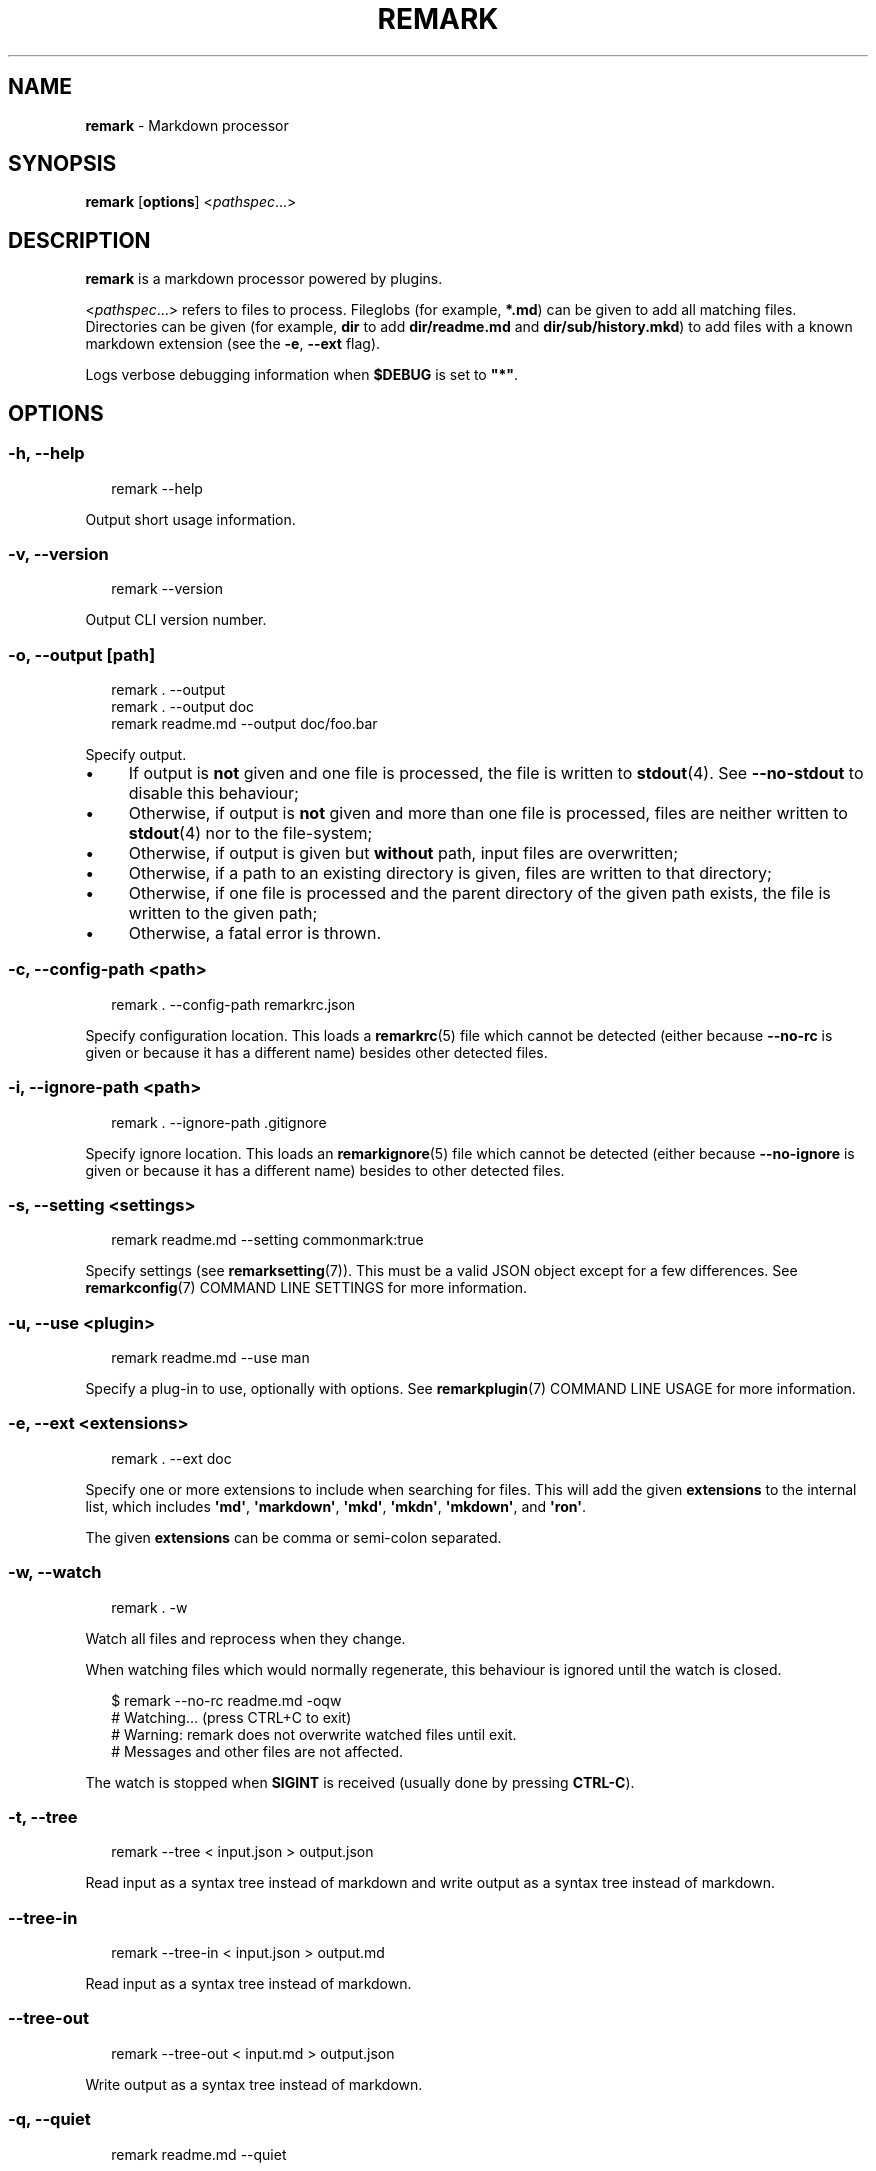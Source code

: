 .TH "REMARK" "1" "January 2016" "3.2.2" "remark manual"
.SH "NAME"
\fBremark\fR - Markdown processor
.SH "SYNOPSIS"
.P
\fBremark\fR \[lB]\fBoptions\fR\[rB] <\fIpathspec\fR...>
.SH "DESCRIPTION"
.P
\fBremark\fR is a markdown processor powered by plugins.
.P
<\fIpathspec\fR...> refers to files to process. Fileglobs (for example, \fB*.md\fR) can be given to add all matching files. Directories can be given (for example, \fBdir\fR to add \fBdir\[sl]readme.md\fR and \fBdir\[sl]sub\[sl]history.mkd\fR) to add files with a known markdown extension (see the \fB-e\fR, \fB--ext\fR flag).
.P
Logs verbose debugging information when \fB\[Do]DEBUG\fR is set to \fB\[dq]*\[dq]\fR.
.SH "OPTIONS"
.SS "\fB-h\fR, \fB--help\fR"
.P
.RS 2
.nf
remark --help
.fi
.RE
.P
Output short usage information.
.SS "\fB-v\fR, \fB--version\fR"
.P
.RS 2
.nf
remark --version
.fi
.RE
.P
Output CLI version number.
.SS "\fB-o\fR, \fB--output\fR \[lB]\fIpath\fR\[rB]"
.P
.RS 2
.nf
remark . --output
remark . --output doc
remark readme.md --output doc\[sl]foo.bar
.fi
.RE
.P
Specify output.
.RS 0
.IP \(bu 4
If output is \fBnot\fR given and one file is processed, the file is written to \fBstdout\fR(4). See \fB--no-stdout\fR to disable this behaviour;
.IP \(bu 4
Otherwise, if output is \fBnot\fR given and more than one file is processed, files are neither written to \fBstdout\fR(4) nor to the file-system;
.IP \(bu 4
Otherwise, if output is given but \fBwithout\fR path, input files are overwritten;
.IP \(bu 4
Otherwise, if a path to an existing directory is given, files are written to that directory;
.IP \(bu 4
Otherwise, if one file is processed and the parent directory of the given path exists, the file is written to the given path;
.IP \(bu 4
Otherwise, a fatal error is thrown.
.RE 0

.SS "\fB-c\fR, \fB--config-path\fR <\fIpath\fR>"
.P
.RS 2
.nf
remark . --config-path remarkrc.json
.fi
.RE
.P
Specify configuration location. This loads a \fBremarkrc\fR(5) file which cannot be detected (either because \fB--no-rc\fR is given or because it has a different name) besides other detected files.
.SS "\fB-i\fR, \fB--ignore-path\fR <\fIpath\fR>"
.P
.RS 2
.nf
remark . --ignore-path .gitignore
.fi
.RE
.P
Specify ignore location. This loads an \fBremarkignore\fR(5) file which cannot be detected (either because \fB--no-ignore\fR is given or because it has a different name) besides to other detected files.
.SS "\fB-s\fR, \fB--setting\fR <\fIsettings\fR>"
.P
.RS 2
.nf
remark readme.md --setting commonmark:true
.fi
.RE
.P
Specify settings (see \fBremarksetting\fR(7)). This must be a valid JSON object except for a few differences. See \fBremarkconfig\fR(7) COMMAND LINE SETTINGS for more information.
.SS "\fB-u\fR, \fB--use\fR <\fIplugin\fR>"
.P
.RS 2
.nf
remark readme.md --use man
.fi
.RE
.P
Specify a plug-in to use, optionally with options. See \fBremarkplugin\fR(7) COMMAND LINE USAGE for more information.
.SS "\fB-e\fR, \fB--ext\fR <\fIextensions\fR>"
.P
.RS 2
.nf
remark . --ext doc
.fi
.RE
.P
Specify one or more extensions to include when searching for files. This will add the given \fBextensions\fR to the internal list, which includes \fB\[aq]md\[aq]\fR, \fB\[aq]markdown\[aq]\fR, \fB\[aq]mkd\[aq]\fR, \fB\[aq]mkdn\[aq]\fR, \fB\[aq]mkdown\[aq]\fR, and \fB\[aq]ron\[aq]\fR.
.P
The given \fBextensions\fR can be comma or semi-colon separated.
.SS "\fB-w\fR, \fB--watch\fR"
.P
.RS 2
.nf
remark . -w
.fi
.RE
.P
Watch all files and reprocess when they change.
.P
When watching files which would normally regenerate, this behaviour is ignored until the watch is closed.
.P
.RS 2
.nf
\[Do] remark --no-rc readme.md -oqw
\[sh] Watching... (press CTRL\[pl]C to exit)
\[sh] Warning: remark does not overwrite watched files until exit.
\[sh] Messages and other files are not affected.
.fi
.RE
.P
The watch is stopped when \fBSIGINT\fR is received (usually done by pressing \fBCTRL-C\fR).
.SS "\fB-t\fR, \fB--tree\fR"
.P
.RS 2
.nf
remark --tree < input.json > output.json
.fi
.RE
.P
Read input as a syntax tree instead of markdown and write output as a syntax tree instead of markdown.
.SS "\fB--tree-in\fR"
.P
.RS 2
.nf
remark --tree-in < input.json > output.md
.fi
.RE
.P
Read input as a syntax tree instead of markdown.
.SS "\fB--tree-out\fR"
.P
.RS 2
.nf
remark --tree-out < input.md > output.json
.fi
.RE
.P
Write output as a syntax tree instead of markdown.
.SS "\fB-q\fR, \fB--quiet\fR"
.P
.RS 2
.nf
remark readme.md --quiet
.fi
.RE
.P
Do not output non-essential text, only warnings and errors.
.SS "\fB-S\fR, \fB--silent\fR"
.P
.RS 2
.nf
remark readme.md --silent
.fi
.RE
.P
Do not output non-essential text or warning, only errors.
.SS "\fB-f\fR, \fB--frail\fR"
.P
.RS 2
.nf
remark readme.md --frail
.fi
.RE
.P
Exit with a status code of \fB1\fR if warnings or errors occur, instead of the default of only exiting with \fB1\fR on errors.
.SS "\fB--file-path\fR <\fIpath\fR>"
.P
.RS 2
.nf
remark --file-path readme.md < readme.md > doc\[sl]out.md
.fi
.RE
.P
Process the piped-in document as if it was a file at \fBpath\fR.
.SS "\fB--no-stdout\fR"
.P
.RS 2
.nf
remark readme.md --no-stdout
.fi
.RE
.P
Do not write a processed file to \fBstdout\fR(4).
.SS "\fB--no-color\fR"
.P
.RS 2
.nf
remark readme.md --no-color
.fi
.RE
.P
Disable ANSI codes in output.
.SS "\fB--no-rc\fR"
.P
.RS 2
.nf
remark readme.md --no-rc
.fi
.RE
.P
Disables configuration from \fBremarkrc\fR(5) files. This does not apply to explicitly provided files through \fB-c\fR, \fB--config-path\fR.
.SS "\fB--no-ignore\fR"
.P
.RS 2
.nf
remark . --no-ignore
.fi
.RE
.P
Disables configuration from \fBremarkignore\fR(5) files. This does not apply to explicitly provided files through \fB-i\fR, \fB--ignore-path\fR.
.SS "\fB--\fR"
.P
.RS 2
.nf
remark . --
.fi
.RE
.P
If a \fB--\fR argument is found, argument parsing is stopped.
.SH "DIAGNOSTICS"
.P
\fBremark\fR exits 0 on success, and 1 otherwise.
.SH "BUGS"
.P
\fI\(lahttps:\[sl]\[sl]github.com\[sl]wooorm\[sl]remark\[sl]issues\(ra\fR
.SH "SEE ALSO"
.P
\fBremarkignore\fR(5), \fBremarkrc\fR(5), \fBremarkconfig\fR(7), \fBremarkplugin\fR(7), \fBremarksetting\fR(7)
